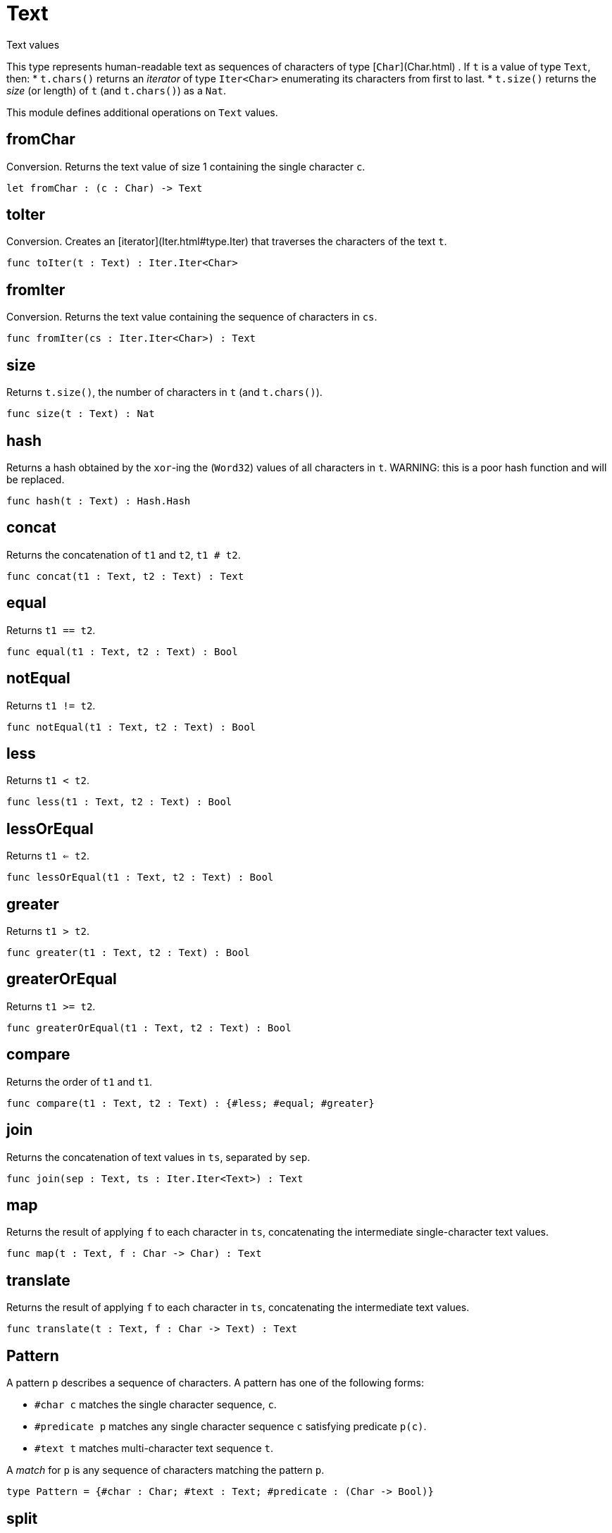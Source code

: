 [[module.Text]]
= Text

Text values

This type represents human-readable text as sequences of characters of type [`Char`](Char.html) .
If `t` is a value of type `Text`, then:
* `t.chars()` returns an _iterator_ of type `Iter<Char>` enumerating its characters from first to last.
* `t.size()` returns the _size_ (or length) of `t` (and `t.chars()`) as a `Nat`.

This module defines additional operations on `Text` values.

[[value.fromChar]]
== fromChar

Conversion.
Returns the text value of size 1 containing the single character `c`.

[source,motoko]
----
let fromChar : (c : Char) -> Text
----

[[value.toIter]]
== toIter

Conversion.
Creates an [iterator](Iter.html#type.Iter) that traverses the characters of the text `t`.

[source,motoko]
----
func toIter(t : Text) : Iter.Iter<Char>
----

[[value.fromIter]]
== fromIter

Conversion.
Returns the text value containing the sequence of characters in `cs`.

[source,motoko]
----
func fromIter(cs : Iter.Iter<Char>) : Text
----

[[value.size]]
== size

Returns `t.size()`, the number of characters in `t` (and `t.chars()`).

[source,motoko]
----
func size(t : Text) : Nat
----

[[value.hash]]
== hash

Returns a hash obtained by the `xor`-ing the (`Word32`) values of all characters in `t`.
WARNING: this is a poor hash function and will be replaced.

[source,motoko]
----
func hash(t : Text) : Hash.Hash
----

[[value.concat]]
== concat

Returns the concatenation of `t1` and `t2`, `t1 # t2`.

[source,motoko]
----
func concat(t1 : Text, t2 : Text) : Text
----

[[value.equal]]
== equal

Returns `t1 == t2`.

[source,motoko]
----
func equal(t1 : Text, t2 : Text) : Bool
----

[[value.notEqual]]
== notEqual

Returns `t1 != t2`.

[source,motoko]
----
func notEqual(t1 : Text, t2 : Text) : Bool
----

[[value.less]]
== less

Returns `t1 < t2`.

[source,motoko]
----
func less(t1 : Text, t2 : Text) : Bool
----

[[value.lessOrEqual]]
== lessOrEqual

Returns `t1 <= t2`.

[source,motoko]
----
func lessOrEqual(t1 : Text, t2 : Text) : Bool
----

[[value.greater]]
== greater

Returns `t1 > t2`.

[source,motoko]
----
func greater(t1 : Text, t2 : Text) : Bool
----

[[value.greaterOrEqual]]
== greaterOrEqual

Returns `t1 >= t2`.

[source,motoko]
----
func greaterOrEqual(t1 : Text, t2 : Text) : Bool
----

[[value.compare]]
== compare

Returns the order of `t1` and `t1`.

[source,motoko]
----
func compare(t1 : Text, t2 : Text) : {#less; #equal; #greater}
----

[[value.join]]
== join

Returns the concatenation of text values in `ts`, separated by `sep`.

[source,motoko]
----
func join(sep : Text, ts : Iter.Iter<Text>) : Text
----

[[value.map]]
== map

Returns the result of applying `f` to each character in `ts`, concatenating the intermediate single-character text values.

[source,motoko]
----
func map(t : Text, f : Char -> Char) : Text
----

[[value.translate]]
== translate

Returns the result of applying `f` to each character in `ts`, concatenating the intermediate text values.

[source,motoko]
----
func translate(t : Text, f : Char -> Text) : Text
----

[[type.Pattern]]
== Pattern

A pattern `p` describes a sequence of characters. A pattern has one of the following forms:

* `#char c` matches the single character sequence, `c`.
* `#predicate p` matches any single character sequence `c` satisfying predicate `p(c)`.
* `#text t` matches multi-character text sequence `t`.

A _match_ for `p` is any sequence of characters matching the pattern `p`.

[source,motoko]
----
type Pattern = {#char : Char; #text : Text; #predicate : (Char -> Bool)}
----

[[value.split]]
== split

Returns the sequence of fields in `t`, derived from start to end,
separated by text matching [pattern](#type.Pattern) `p`.
Two fields are separated by exactly one match.

[source,motoko]
----
func split(t : Text, p : Pattern) : Iter.Iter<Text>
----

[[value.tokens]]
== tokens

Returns the sequence of tokens in `t`, derived from start to end.
A _token_ is a non-empty maximal subsequence of `t` not containing a match for [pattern](#type.Pattern) `p`.
Two tokens may be separated by one or more matches of `p`.

[source,motoko]
----
func tokens(t : Text, p : Pattern) : Iter.Iter<Text>
----

[[value.contains]]
== contains

Returns true if `t` contains a match for [pattern](#type.Pattern) `p`.

[source,motoko]
----
func contains(t : Text, p : Pattern) : Bool
----

[[value.startsWith]]
== startsWith

Returns `true` if `t` starts with a prefix matching [pattern](#type.Pattern) `p`, otherwise returns `false`.

[source,motoko]
----
func startsWith(t : Text, p : Pattern) : Bool
----

[[value.endsWith]]
== endsWith

Returns `true` if `t` ends with a suffix matching [pattern](#type.Pattern) `p`, otherwise returns `false`.

[source,motoko]
----
func endsWith(t : Text, p : Pattern) : Bool
----

[[value.replace]]
== replace

Returns `t` with all matches of [pattern](#type.Pattern) `p` replaced by text `r`.

[source,motoko]
----
func replace(t : Text, p : Pattern, r : Text) : Text
----

[[value.stripStart]]
== stripStart

Returns the optioned suffix of `t` obtained by eliding exactly one leading match of [pattern](#type.Pattern) `p`, otherwise `null`.

[source,motoko]
----
func stripStart(t : Text, p : Pattern) : ?Text
----

[[value.stripEnd]]
== stripEnd

Returns the optioned prefix of `t` obtained by eliding exactly one trailing match of [pattern](#type.Pattern) `p`, otherwise `null`.

[source,motoko]
----
func stripEnd(t : Text, p : Pattern) : ?Text
----

[[value.trimStart]]
== trimStart

Returns the suffix of `t` obtained by eliding all leading matches of [pattern](#type.Pattern) `p`.

[source,motoko]
----
func trimStart(t : Text, p : Pattern) : Text
----

[[value.trimEnd]]
== trimEnd

Returns the prefix of `t` obtained by eliding all trailing matches of [pattern](#type.Pattern) `p`.

[source,motoko]
----
func trimEnd(t : Text, p : Pattern) : Text
----

[[value.trim]]
== trim

Returns the subtext of `t` obtained by eliding all leading and trailing matches of [pattern](#type.Pattern) `p`.

[source,motoko]
----
func trim(t : Text, p : Pattern) : Text
----

[[value.compareWith]]
== compareWith

Returns the lexicographic comparison of `t1` and `t2`, using the given character ordering `cmp`.

[source,motoko]
----
func compareWith(t1 : Text, t2 : Text, cmp : (Char, Char) -> {#less; #equal; #greater}) : {#less; #equal; #greater}
----

